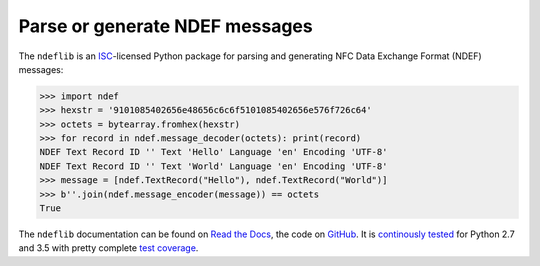 ===============================
Parse or generate NDEF messages
===============================

.. image:: https://badge.fury.io/py/ndeflib.svg
   :target: https://pypi.python.org/pypi/ndeflib
   :alt: Python Package

.. image:: https://readthedocs.org/projects/ndeflib/badge/?version=latest
   :target: http://ndeflib.readthedocs.io/en/latest/?badge=latest
   :alt: Latest Documentation

.. image:: https://travis-ci.org/nfcpy/ndeflib.svg?branch=master
   :target: https://travis-ci.org/nfcpy/ndeflib
   :alt: Build Status

.. image:: https://codecov.io/gh/nfcpy/ndeflib/branch/master/graph/badge.svg
   :target: https://codecov.io/gh/nfcpy/ndeflib
   :alt: Code Coverage

The ``ndeflib`` is an `ISC <http://choosealicense.com/licenses/isc/>`_-licensed Python package for parsing and generating NFC Data Exchange Format (NDEF) messages:

.. code-block:: pycon

   >>> import ndef
   >>> hexstr = '9101085402656e48656c6c6f5101085402656e576f726c64'
   >>> octets = bytearray.fromhex(hexstr)
   >>> for record in ndef.message_decoder(octets): print(record)
   NDEF Text Record ID '' Text 'Hello' Language 'en' Encoding 'UTF-8'
   NDEF Text Record ID '' Text 'World' Language 'en' Encoding 'UTF-8'
   >>> message = [ndef.TextRecord("Hello"), ndef.TextRecord("World")]
   >>> b''.join(ndef.message_encoder(message)) == octets
   True

The ``ndeflib`` documentation can be found on `Read the Docs <https://ndeflib.readthedocs.io/>`_, the code on `GitHub <https://github.com/nfcpy/ndeflib>`_. It is `continously tested <https://travis-ci.org/nfcpy/ndeflib>`_ for Python 2.7 and 3.5 with pretty complete `test coverage <https://codecov.io/gh/nfcpy/ndeflib>`_.
